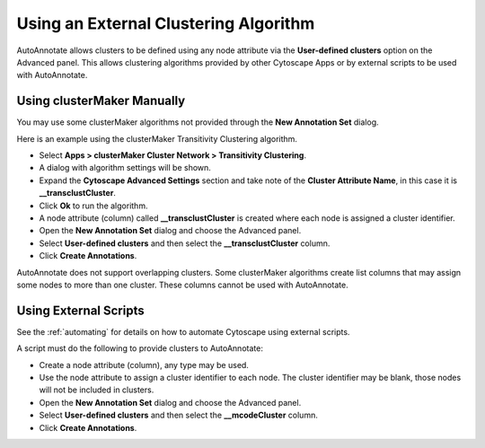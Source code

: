 Using an External Clustering Algorithm
--------------------------------------

AutoAnnotate allows clusters to be defined using any node attribute via the **User-defined clusters**
option on the Advanced panel. This allows clustering algorithms provided by other Cytoscape
Apps or by external scripts to be used with AutoAnnotate.


Using clusterMaker Manually
~~~~~~~~~~~~~~~~~~~~~~~~~~~

You may use some clusterMaker algorithms not provided through the **New Annotation Set** dialog.

Here is an example using the clusterMaker Transitivity Clustering algorithm. 

* Select **Apps > clusterMaker Cluster Network > Transitivity Clustering**. 
* A dialog with algorithm settings will be shown. 
* Expand the **Cytoscape Advanced Settings** section and take note of the **Cluster Attribute Name**, in this case it is **__transclustCluster**. 
* Click **Ok** to run the algorithm.
* A node attribute (column) called **__transclustCluster** is created where each node is assigned a cluster identifier.
* Open the **New Annotation Set** dialog and choose the Advanced panel. 
* Select **User-defined clusters** and then select the **__transclustCluster** column. 
* Click **Create Annotations**.

AutoAnnotate does not support overlapping clusters. Some clusterMaker algorithms create 
list columns that may assign some nodes to more than one cluster. These columns cannot 
be used with AutoAnnotate.



Using External Scripts
~~~~~~~~~~~~~~~~~~~~~~

See the :ref:`automating` for details on how to automate Cytoscape using external scripts.

A script must do the following to provide clusters to AutoAnnotate:

* Create a node attribute (column), any type may be used.
* Use the node attribute to assign a cluster identifier to each node. The cluster identifier may be blank, 
  those nodes will not be included in clusters.
* Open the **New Annotation Set** dialog and choose the Advanced panel. 
* Select **User-defined clusters** and then select the **__mcodeCluster** column. 
* Click **Create Annotations**.

